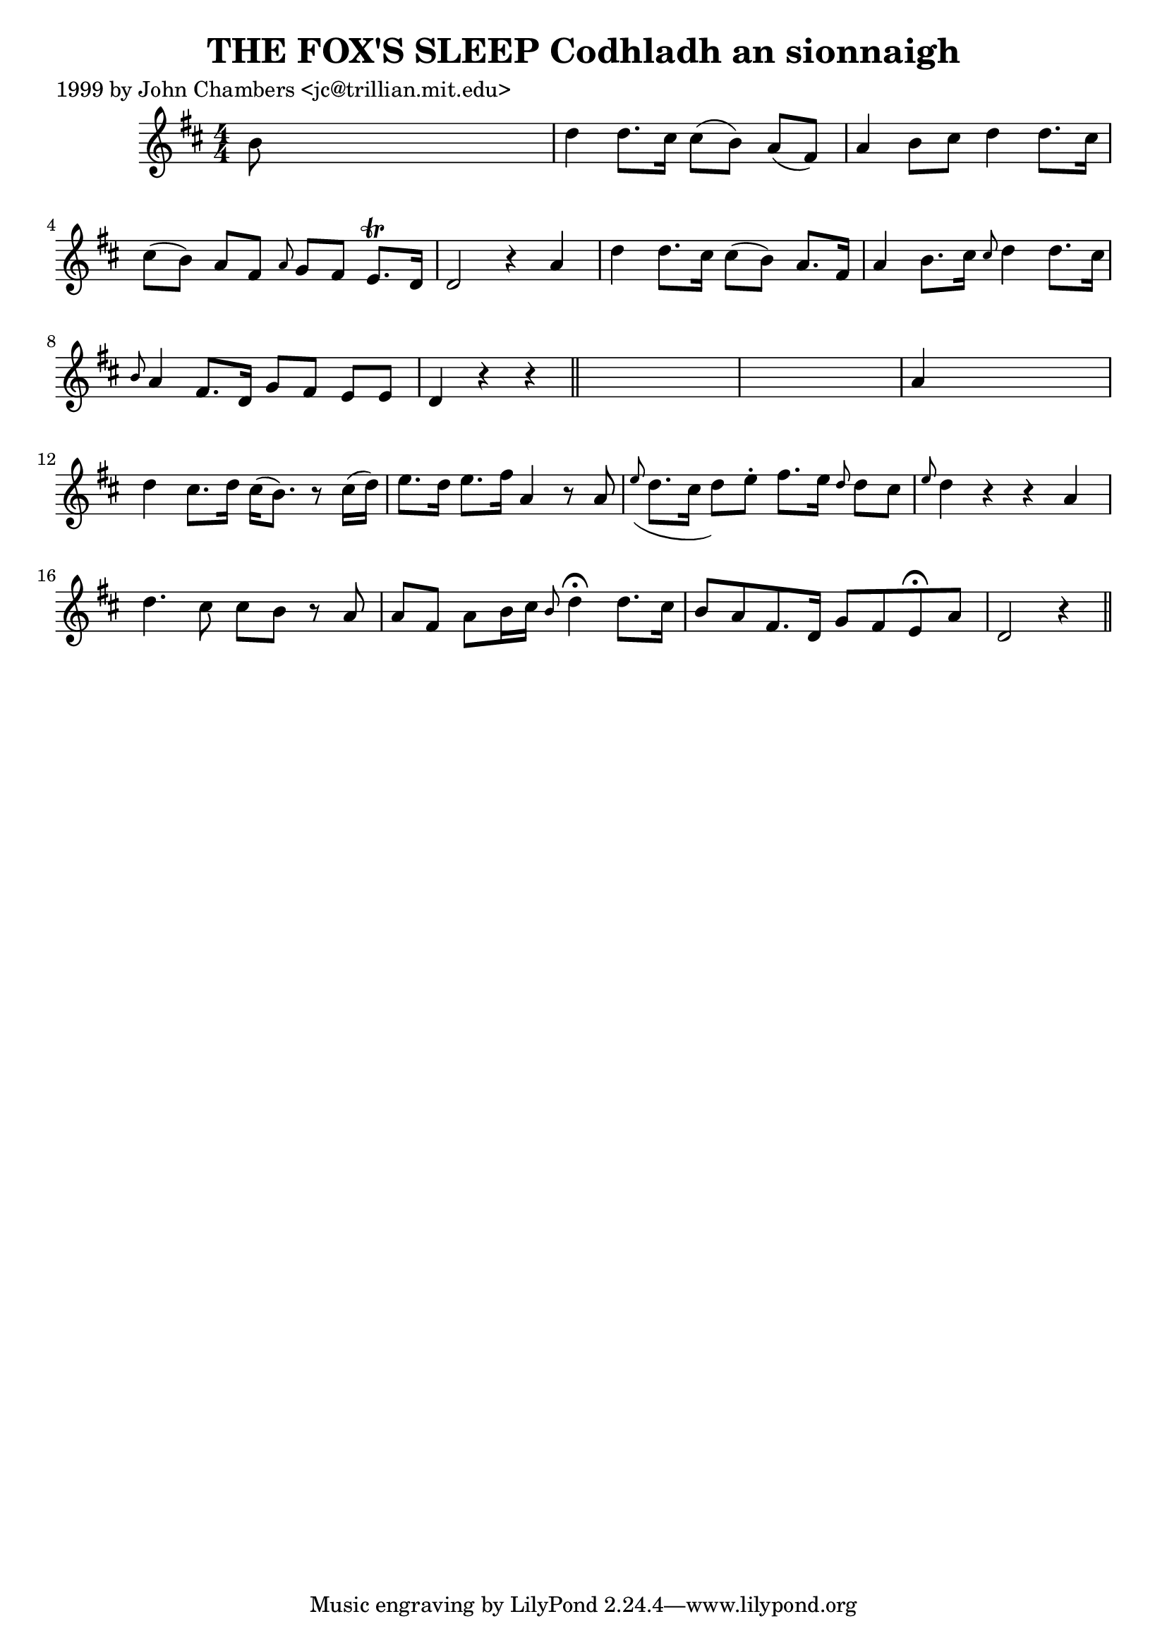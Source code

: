 
\version "2.16.2"
% automatically converted by musicxml2ly from xml/0335_jc.xml

%% additional definitions required by the score:
\language "english"


\header {
    poet = "1999 by John Chambers <jc@trillian.mit.edu>"
    encoder = "abc2xml version 63"
    encodingdate = "2015-01-25"
    title = "THE FOX'S SLEEP
Codhladh an sionnaigh"
    }

\layout {
    \context { \Score
        autoBeaming = ##f
        }
    }
PartPOneVoiceOne =  \relative b' {
    \key d \major \numericTimeSignature\time 4/4 b8 s8*7 | % 2
    d4 d8. [ cs16 ] cs8 ( [ b8 ) ] a8 ( [ fs8 ) ] | % 3
    a4 b8 [ cs8 ] d4 d8. [ cs16 ] | % 4
    cs8 ( [ b8 ) ] a8 [ fs8 ] \grace { a8 } g8 [ fs8 ] e8. \trill [ d16
    ] | % 5
    d2 r4 a'4 | % 6
    d4 d8. [ cs16 ] cs8 ( [ b8 ) ] a8. [ fs16 ] | % 7
    a4 b8. [ cs16 ] \grace { cs8 } d4 d8. [ cs16 ] | % 8
    \grace { b8 } a4 fs8. [ d16 ] g8 [ fs8 ] e8 [ e8 ] | % 9
    d4 r4 r4 \bar "||"
    s4*5 | % 11
    a'4 s2. | % 12
    d4 cs8. [ d16 ] cs16 ( [ b8. ) ] r8 cs16 ( [ d16 ) ] | % 13
    e8. [ d16 ] e8. [ fs16 ] a,4 r8 a8 | % 14
    \grace { e'8 ( } d8. [ cs16 ] d8 ) [ e8 -. ] fs8. [ e16 ] \grace { d8
        } d8 [ cs8 ] | % 15
    \grace { e8 } d4 r4 r4 a4 | % 16
    d4. cs8 cs8 [ b8 ] r8 a8 | % 17
    a8 [ fs8 ] a8 [ b16 cs16 ] \grace { b8 } d4 ^\fermata d8. [ cs16 ] | % 18
    b8 [ a8 fs8. d16 ] g8 [ fs8 e8 ^\fermata a8 ] | % 19
    d,2 r4 \bar "||"
    }


% The score definition
\score {
    <<
        \new Staff <<
            \context Staff << 
                \context Voice = "PartPOneVoiceOne" { \PartPOneVoiceOne }
                >>
            >>
        
        >>
    \layout {}
    % To create MIDI output, uncomment the following line:
    %  \midi {}
    }

